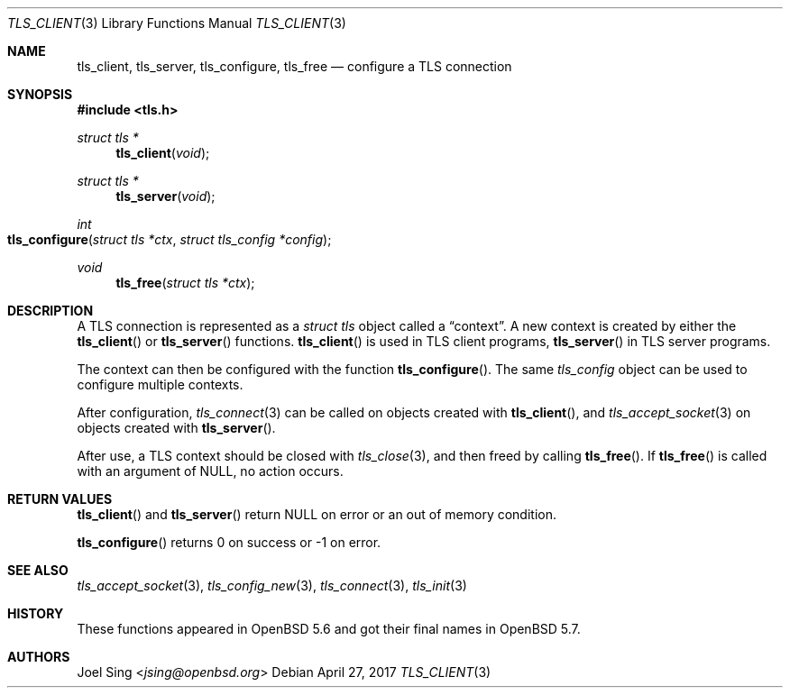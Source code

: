 .\" $OpenBSD: tls_client.3,v 1.3 2017/04/27 20:41:08 schwarze Exp $
.\"
.\" Copyright (c) 2014 Ted Unangst <tedu@openbsd.org>
.\"
.\" Permission to use, copy, modify, and distribute this software for any
.\" purpose with or without fee is hereby granted, provided that the above
.\" copyright notice and this permission notice appear in all copies.
.\"
.\" THE SOFTWARE IS PROVIDED "AS IS" AND THE AUTHOR DISCLAIMS ALL WARRANTIES
.\" WITH REGARD TO THIS SOFTWARE INCLUDING ALL IMPLIED WARRANTIES OF
.\" MERCHANTABILITY AND FITNESS. IN NO EVENT SHALL THE AUTHOR BE LIABLE FOR
.\" ANY SPECIAL, DIRECT, INDIRECT, OR CONSEQUENTIAL DAMAGES OR ANY DAMAGES
.\" WHATSOEVER RESULTING FROM LOSS OF USE, DATA OR PROFITS, WHETHER IN AN
.\" ACTION OF CONTRACT, NEGLIGENCE OR OTHER TORTIOUS ACTION, ARISING OUT OF
.\" OR IN CONNECTION WITH THE USE OR PERFORMANCE OF THIS SOFTWARE.
.\"
.Dd $Mdocdate: April 27 2017 $
.Dt TLS_CLIENT 3
.Os
.Sh NAME
.Nm tls_client ,
.Nm tls_server ,
.Nm tls_configure ,
.Nm tls_free
.Nd configure a TLS connection
.Sh SYNOPSIS
.In tls.h
.Ft struct tls *
.Fn tls_client void
.Ft struct tls *
.Fn tls_server void
.Ft int
.Fo tls_configure
.Fa "struct tls *ctx"
.Fa "struct tls_config *config"
.Fc
.Ft void
.Fn tls_free "struct tls *ctx"
.Sh DESCRIPTION
A TLS connection is represented as a
.Vt struct tls
object called a
.Dq context .
A new context is created by either the
.Fn tls_client
or
.Fn tls_server
functions.
.Fn tls_client
is used in TLS client programs,
.Fn tls_server
in TLS server programs.
.Pp
The context can then be configured with the function
.Fn tls_configure .
The same
.Vt tls_config
object can be used to configure multiple contexts.
.Pp
After configuration,
.Xr tls_connect 3
can be called on objects created with
.Fn tls_client ,
and
.Xr tls_accept_socket 3
on objects created with
.Fn tls_server .
.Pp
After use, a TLS context should be closed with
.Xr tls_close 3 ,
and then freed by calling
.Fn tls_free .
If
.Fn tls_free
is called with an argument of
.Dv NULL ,
no action occurs.
.Sh RETURN VALUES
.Fn tls_client
and
.Fn tls_server
return
.Dv NULL
on error or an out of memory condition.
.Pp
.Fn tls_configure
returns 0 on success or -1 on error.
.Sh SEE ALSO
.Xr tls_accept_socket 3 ,
.Xr tls_config_new 3 ,
.Xr tls_connect 3 ,
.Xr tls_init 3
.Sh HISTORY
These functions appeared in
.Ox 5.6
and got their final names in
.Ox 5.7 .
.Sh AUTHORS
.An Joel Sing Aq Mt jsing@openbsd.org
